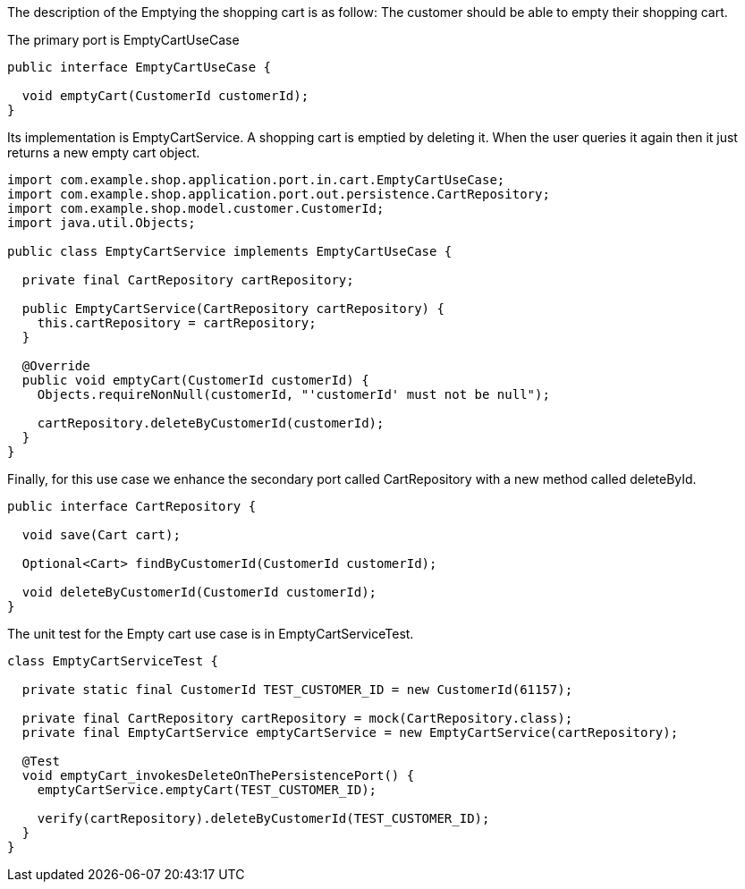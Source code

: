 :source-highlighter: highlight.js

The description of the Emptying the shopping cart is as follow:  The customer should be able to empty their shopping cart.

The primary port is EmptyCartUseCase
[,java]
----
public interface EmptyCartUseCase {

  void emptyCart(CustomerId customerId);
}

----

Its implementation is EmptyCartService.  A shopping cart is emptied by deleting it.  When the user queries it again then it just returns a new empty cart object.

[,java]
----
import com.example.shop.application.port.in.cart.EmptyCartUseCase;
import com.example.shop.application.port.out.persistence.CartRepository;
import com.example.shop.model.customer.CustomerId;
import java.util.Objects;

public class EmptyCartService implements EmptyCartUseCase {

  private final CartRepository cartRepository;

  public EmptyCartService(CartRepository cartRepository) {
    this.cartRepository = cartRepository;
  }

  @Override
  public void emptyCart(CustomerId customerId) {
    Objects.requireNonNull(customerId, "'customerId' must not be null");

    cartRepository.deleteByCustomerId(customerId);
  }
}

----

Finally, for this use case we enhance the secondary port called CartRepository with a new method called deleteById.

[,java]
----
public interface CartRepository {

  void save(Cart cart);

  Optional<Cart> findByCustomerId(CustomerId customerId);

  void deleteByCustomerId(CustomerId customerId);
}

----

The unit test for the Empty cart use case is in EmptyCartServiceTest.

[,java]
----
class EmptyCartServiceTest {

  private static final CustomerId TEST_CUSTOMER_ID = new CustomerId(61157);

  private final CartRepository cartRepository = mock(CartRepository.class);
  private final EmptyCartService emptyCartService = new EmptyCartService(cartRepository);

  @Test
  void emptyCart_invokesDeleteOnThePersistencePort() {
    emptyCartService.emptyCart(TEST_CUSTOMER_ID);

    verify(cartRepository).deleteByCustomerId(TEST_CUSTOMER_ID);
  }
}


----


